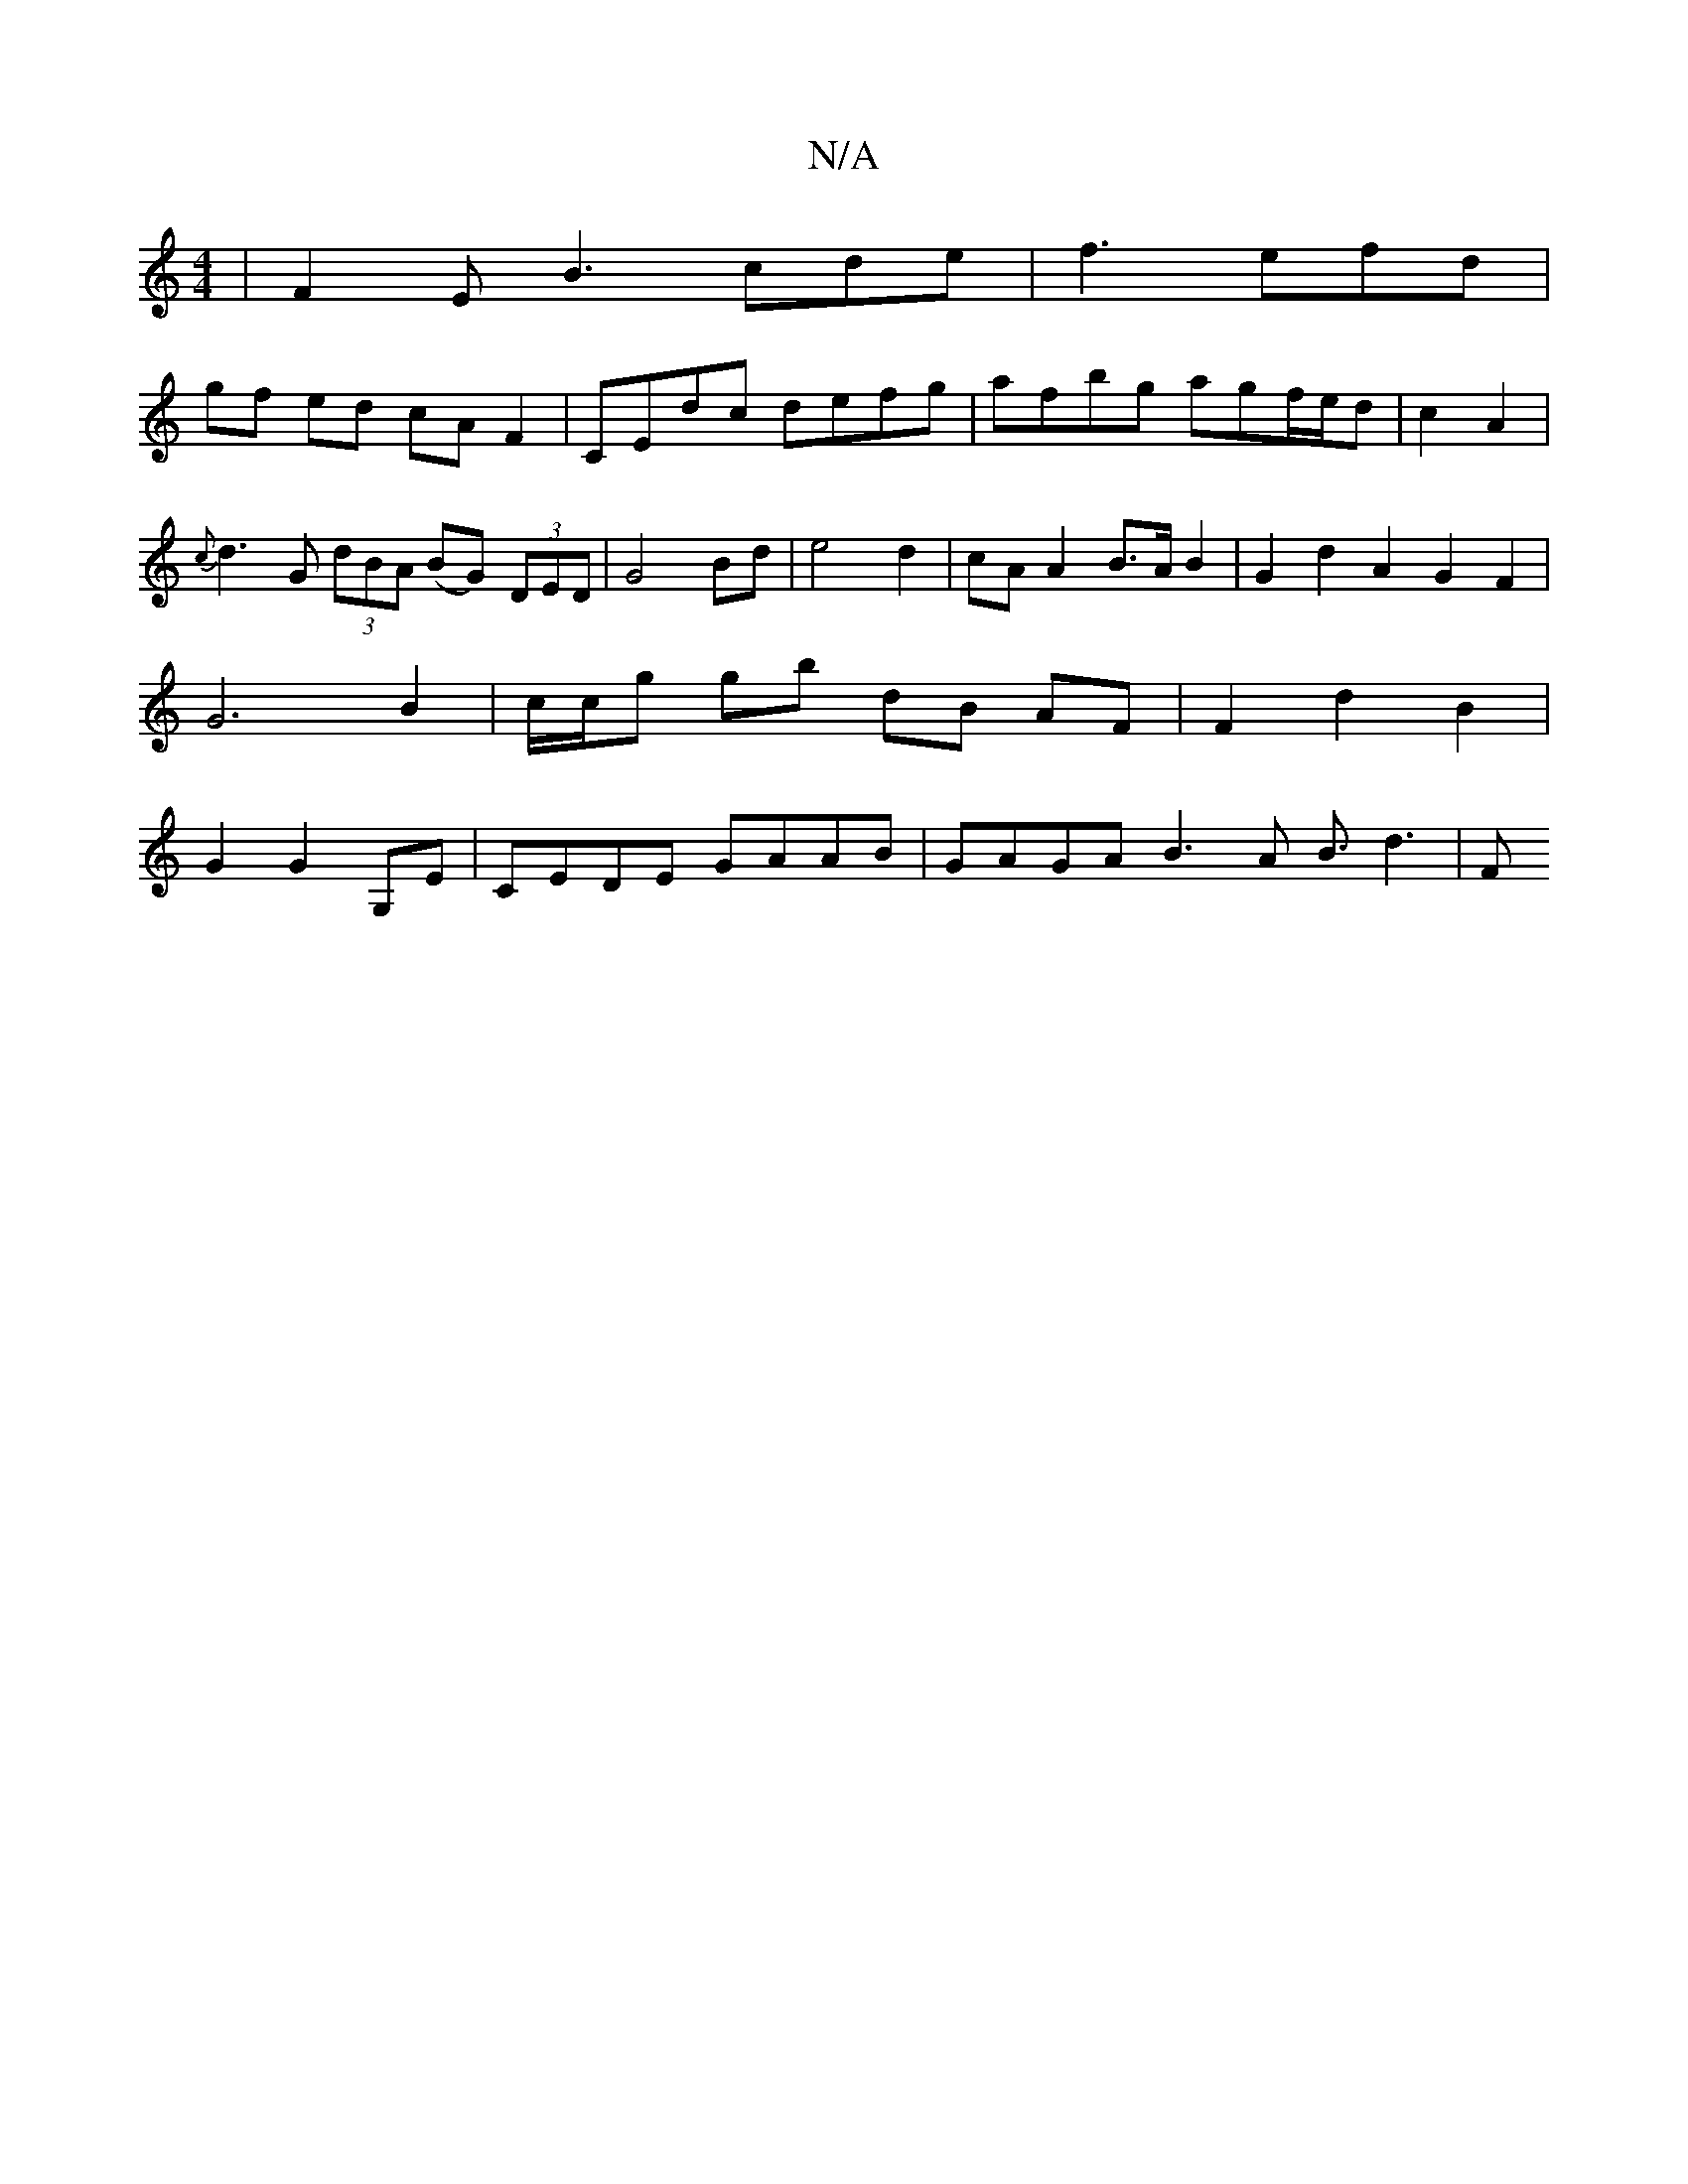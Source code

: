 X:1
T:N/A
M:4/4
R:N/A
K:Cmajor
|F2E B3 cde|f3 efd|
gf ed cA F2|CEdc defg|afbg agf/e/d|c2A2|{c}d3G (3dBA (BG) (3DED|G4Bd|e4 d2 | cA A2 B>A B2|G2 d2 A2 G2 F2 | G6 B2 | c/c/g gb dB AF | F2 d2 B2 | G2 G2 G,E|CEDE GAAB|GAGA B3A B3/2d3|F